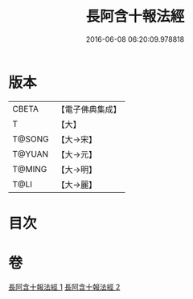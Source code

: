 #+TITLE: 長阿含十報法經 
#+DATE: 2016-06-08 06:20:09.978818

* 版本
 |     CBETA|【電子佛典集成】|
 |         T|【大】     |
 |    T@SONG|【大→宋】   |
 |    T@YUAN|【大→元】   |
 |    T@MING|【大→明】   |
 |      T@LI|【大→麗】   |

* 目次

* 卷
[[file:KR6a0013_001.txt][長阿含十報法經 1]]
[[file:KR6a0013_002.txt][長阿含十報法經 2]]

